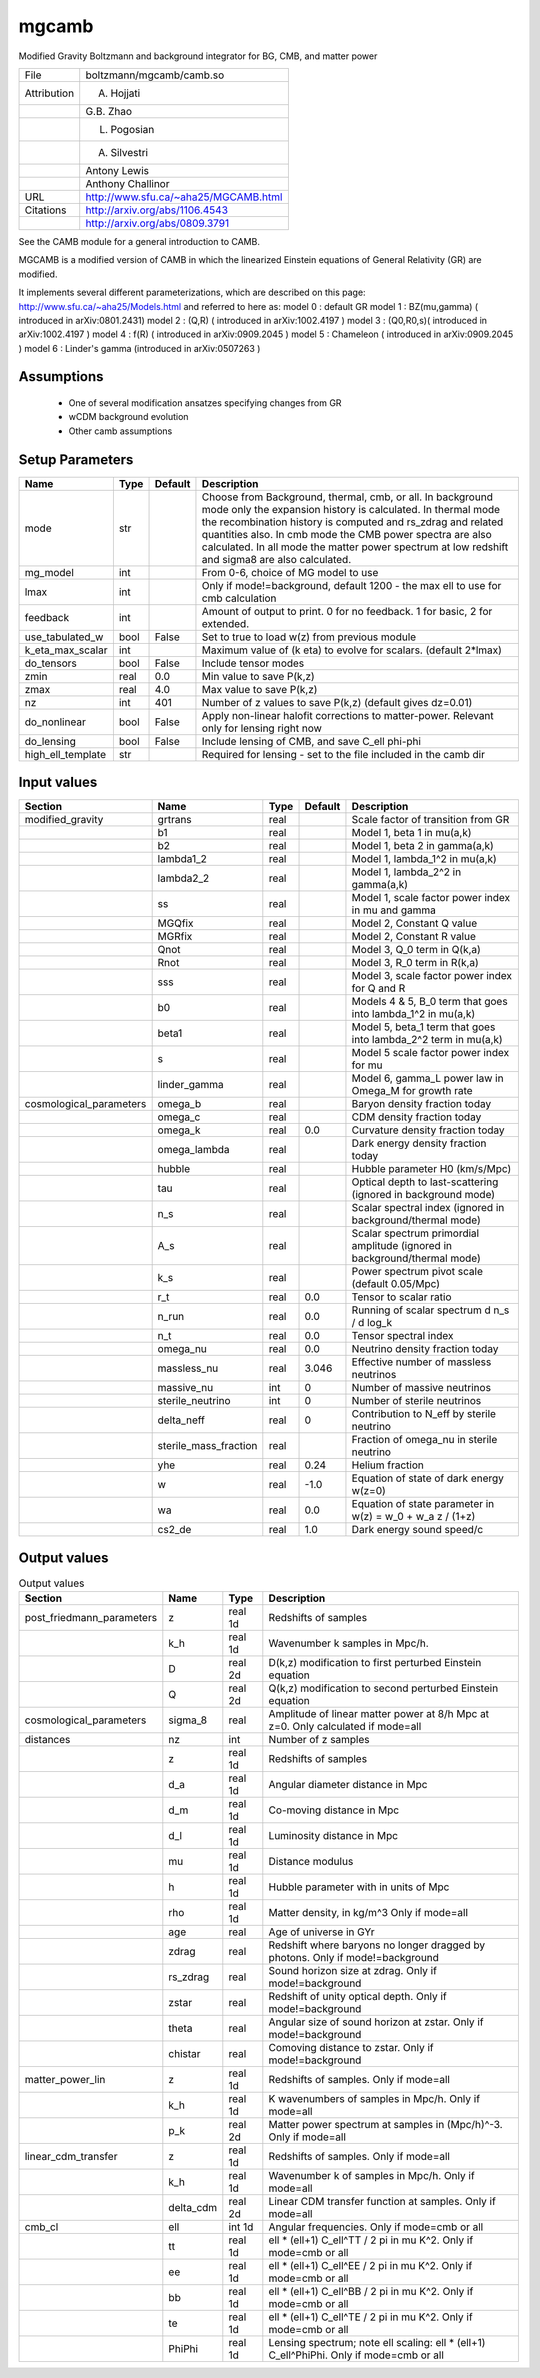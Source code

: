 mgcamb
================================================

Modified Gravity Boltzmann and background integrator for BG, CMB, and matter power

+-------------+--------------------------------------+
| File        | boltzmann/mgcamb/camb.so             |
+-------------+--------------------------------------+
| Attribution | A. Hojjati                           |
+-------------+--------------------------------------+
|             | G.B. Zhao                            |
+-------------+--------------------------------------+
|             | L. Pogosian                          |
+-------------+--------------------------------------+
|             | A. Silvestri                         |
+-------------+--------------------------------------+
|             | Antony Lewis                         |
+-------------+--------------------------------------+
|             | Anthony Challinor                    |
+-------------+--------------------------------------+
| URL         | http://www.sfu.ca/~aha25/MGCAMB.html |
+-------------+--------------------------------------+
| Citations   | http://arxiv.org/abs/1106.4543       |
+-------------+--------------------------------------+
|             | http://arxiv.org/abs/0809.3791       |
+-------------+--------------------------------------+

See the CAMB module for a general introduction to CAMB.

MGCAMB is a modified version of CAMB in which the linearized 
Einstein equations of General Relativity (GR) are modified.

It implements several different parameterizations, which are described on this page:
http://www.sfu.ca/~aha25/Models.html
and referred to here as:
model 0 : default GR
model 1 : BZ(mu,gamma) ( introduced in arXiv:0801.2431)
model 2 : (Q,R) ( introduced in arXiv:1002.4197 )
model 3 : (Q0,R0,s)( introduced in arXiv:1002.4197 )
model 4 : f(R) ( introduced in arXiv:0909.2045 )
model 5 : Chameleon ( introduced in arXiv:0909.2045 )
model 6 : Linder's gamma (introduced in arXiv:0507263 )


Assumptions
-----------

 - One of several modification ansatzes specifying changes from GR
 - wCDM background evolution
 - Other camb assumptions



Setup Parameters
----------------

.. list-table::
   :header-rows: 1

   * - Name
     - Type
     - Default
     - Description

   * - mode
     - str
     - 
     - Choose from Background, thermal, cmb, or all. In background mode only the expansion history is calculated. In thermal mode the recombination history is computed and rs_zdrag and related quantities also. In cmb mode the CMB power spectra are also calculated. In all mode the matter power spectrum at low redshift and sigma8 are also calculated.
   * - mg_model
     - int
     - 
     - From 0-6, choice of MG model to use
   * - lmax
     - int
     - 
     - Only if mode!=background, default 1200 - the max ell to use for cmb calculation
   * - feedback
     - int
     - 
     - Amount of output to print.  0 for no feedback.  1 for basic, 2 for extended.
   * - use_tabulated_w
     - bool
     - False
     - Set to true to load w(z) from previous module
   * - k_eta_max_scalar
     - int
     - 
     - Maximum value of (k eta) to evolve for scalars. (default 2*lmax)
   * - do_tensors
     - bool
     - False
     - Include tensor modes
   * - zmin
     - real
     - 0.0
     - Min value to save P(k,z)
   * - zmax
     - real
     - 4.0
     - Max value to save P(k,z)
   * - nz
     - int
     - 401
     - Number of z values to save P(k,z) (default gives dz=0.01)
   * - do_nonlinear
     - bool
     - False
     - Apply non-linear halofit corrections to matter-power.  Relevant only for lensing right now
   * - do_lensing
     - bool
     - False
     - Include lensing of CMB, and save C_ell phi-phi
   * - high_ell_template
     - str
     - 
     - Required for lensing - set to the file included in the camb dir


Input values
----------------

.. list-table::
   :header-rows: 1

   * - Section
     - Name
     - Type
     - Default
     - Description

   * - modified_gravity
     - grtrans
     - real
     - 
     - Scale factor of transition from GR
   * - 
     - b1
     - real
     - 
     - Model 1, beta 1 in mu(a,k)
   * - 
     - b2
     - real
     - 
     - Model 1, beta 2 in gamma(a,k)
   * - 
     - lambda1_2
     - real
     - 
     - Model 1, lambda_1^2 in mu(a,k)
   * - 
     - lambda2_2
     - real
     - 
     - Model 1, lambda_2^2 in gamma(a,k)
   * - 
     - ss
     - real
     - 
     - Model 1,  scale factor power index in mu and gamma
   * - 
     - MGQfix
     - real
     - 
     - Model 2, Constant Q value
   * - 
     - MGRfix
     - real
     - 
     - Model 2, Constant R value
   * - 
     - Qnot
     - real
     - 
     - Model 3, Q_0 term in Q(k,a)
   * - 
     - Rnot
     - real
     - 
     - Model 3, R_0 term in R(k,a)
   * - 
     - sss
     - real
     - 
     - Model 3, scale factor power index for Q and R
   * - 
     - b0
     - real
     - 
     - Models 4 & 5, B_0 term that goes into lambda_1^2 in mu(a,k)
   * - 
     - beta1
     - real
     - 
     - Model 5, beta_1 term that goes into lambda_2^2 term in mu(a,k)
   * - 
     - s
     - real
     - 
     - Model 5 scale factor power index for mu
   * - 
     - linder_gamma
     - real
     - 
     - Model 6, gamma_L power law in Omega_M for growth rate
   * - cosmological_parameters
     - omega_b
     - real
     - 
     - Baryon density fraction today
   * - 
     - omega_c
     - real
     - 
     - CDM density fraction today
   * - 
     - omega_k
     - real
     - 0.0
     - Curvature density fraction today
   * - 
     - omega_lambda
     - real
     - 
     - Dark energy density fraction today
   * - 
     - hubble
     - real
     - 
     - Hubble parameter H0 (km/s/Mpc)
   * - 
     - tau
     - real
     - 
     - Optical depth to last-scattering (ignored in background mode)
   * - 
     - n_s
     - real
     - 
     - Scalar spectral index (ignored in background/thermal mode)
   * - 
     - A_s
     - real
     - 
     - Scalar spectrum primordial amplitude (ignored in background/thermal mode)
   * - 
     - k_s
     - real
     - 
     - Power spectrum pivot scale (default 0.05/Mpc)
   * - 
     - r_t
     - real
     - 0.0
     - Tensor to scalar ratio
   * - 
     - n_run
     - real
     - 0.0
     - Running of scalar spectrum d n_s / d log_k
   * - 
     - n_t
     - real
     - 0.0
     - Tensor spectral index
   * - 
     - omega_nu
     - real
     - 0.0
     - Neutrino density fraction today
   * - 
     - massless_nu
     - real
     - 3.046
     - Effective number of massless neutrinos
   * - 
     - massive_nu
     - int
     - 0
     - Number of massive neutrinos
   * - 
     - sterile_neutrino
     - int
     - 0
     - Number of sterile neutrinos
   * - 
     - delta_neff
     - real
     - 0
     - Contribution to N_eff by sterile neutrino
   * - 
     - sterile_mass_fraction
     - real
     - 
     - Fraction of omega_nu in sterile neutrino
   * - 
     - yhe
     - real
     - 0.24
     - Helium fraction
   * - 
     - w
     - real
     - -1.0
     - Equation of state of dark energy w(z=0)
   * - 
     - wa
     - real
     - 0.0
     - Equation of state parameter in w(z) = w_0 + w_a z / (1+z)
   * - 
     - cs2_de
     - real
     - 1.0
     - Dark energy sound speed/c


Output values
----------------


.. list-table:: Output values
   :header-rows: 1

   * - Section
     - Name
     - Type
     - Description

   * - post_friedmann_parameters
     - z
     - real 1d
     - Redshifts of samples
   * - 
     - k_h
     - real 1d
     - Wavenumber k samples in Mpc/h.
   * - 
     - D
     - real 2d
     - D(k,z) modification to first perturbed Einstein equation
   * - 
     - Q
     - real 2d
     - Q(k,z) modification to second perturbed Einstein equation
   * - cosmological_parameters
     - sigma_8
     - real
     - Amplitude of linear matter power at 8/h Mpc at z=0.  Only calculated if mode=all
   * - distances
     - nz
     - int
     - Number of z samples
   * - 
     - z
     - real 1d
     - Redshifts of samples
   * - 
     - d_a
     - real 1d
     - Angular diameter distance in Mpc
   * - 
     - d_m
     - real 1d
     - Co-moving distance in Mpc
   * - 
     - d_l
     - real 1d
     - Luminosity distance in Mpc
   * - 
     - mu
     - real 1d
     - Distance modulus
   * - 
     - h
     - real 1d
     - Hubble parameter with in units of Mpc
   * - 
     - rho
     - real 1d
     - Matter density, in kg/m^3  Only if mode=all
   * - 
     - age
     - real
     - Age of universe in GYr
   * - 
     - zdrag
     - real
     - Redshift where baryons no longer dragged by photons. Only if mode!=background
   * - 
     - rs_zdrag
     - real
     - Sound horizon size at zdrag. Only if mode!=background
   * - 
     - zstar
     - real
     - Redshift of unity optical depth.  Only if mode!=background
   * - 
     - theta
     - real
     - Angular size of sound horizon at zstar. Only if mode!=background
   * - 
     - chistar
     - real
     - Comoving distance to zstar. Only if mode!=background
   * - matter_power_lin
     - z
     - real 1d
     - Redshifts of samples. Only if mode=all
   * - 
     - k_h
     - real 1d
     - K wavenumbers of samples in Mpc/h. Only if mode=all
   * - 
     - p_k
     - real 2d
     - Matter power spectrum at samples in (Mpc/h)^-3. Only if mode=all
   * - linear_cdm_transfer
     - z
     - real 1d
     - Redshifts of samples. Only if mode=all
   * - 
     - k_h
     - real 1d
     - Wavenumber k of samples in Mpc/h. Only if mode=all
   * - 
     - delta_cdm
     - real 2d
     - Linear CDM transfer function at samples. Only if mode=all
   * - cmb_cl
     - ell
     - int 1d
     - Angular frequencies. Only if mode=cmb or all
   * - 
     - tt
     - real 1d
     - ell * (ell+1) C_ell^TT / 2 pi in mu K^2. Only if mode=cmb or all
   * - 
     - ee
     - real 1d
     - ell * (ell+1) C_ell^EE / 2 pi in mu K^2. Only if mode=cmb or all
   * - 
     - bb
     - real 1d
     - ell * (ell+1) C_ell^BB / 2 pi in mu K^2. Only if mode=cmb or all
   * - 
     - te
     - real 1d
     - ell * (ell+1) C_ell^TE / 2 pi in mu K^2. Only if mode=cmb or all
   * - 
     - PhiPhi
     - real 1d
     - Lensing spectrum; note ell scaling: ell * (ell+1) C_ell^PhiPhi. Only if mode=cmb or all


